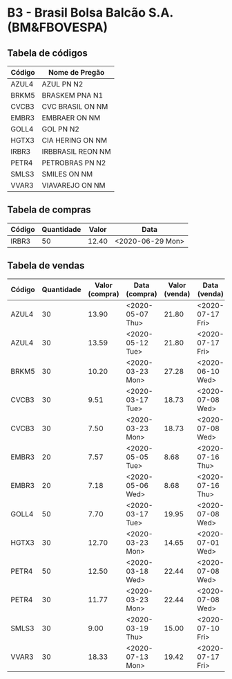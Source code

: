 * B3 - Brasil Bolsa Balcão S.A. (BM&FBOVESPA)

** Tabela de códigos

| Código | Nome de Pregão    |
|--------+-------------------|
| AZUL4  | AZUL PN N2        |
| BRKM5  | BRASKEM PNA N1    |
| CVCB3  | CVC BRASIL ON NM  |
| EMBR3  | EMBRAER ON NM     |
| GOLL4  | GOL PN N2         |
| HGTX3  | CIA HERING ON NM  |
| IRBR3  | IRBBRASIL REON NM |
| PETR4  | PETROBRAS PN N2   |
| SMLS3  | SMILES ON NM      |
| VVAR3  | VIAVAREJO ON NM   |

** Tabela de compras

| Código | Quantidade | Valor | Data             |
|--------+------------+-------+------------------|
| IRBR3  |         50 | 12.40 | <2020-06-29 Mon> |

** Tabela de vendas

| Código | Quantidade | Valor (compra) | Data (compra)    | Valor (venda) | Data (venda)     |
|--------+------------+----------------+------------------+---------------+------------------|
| AZUL4  |         30 |          13.90 | <2020-05-07 Thu> |         21.80 | <2020-07-17 Fri> |
| AZUL4  |         30 |          13.59 | <2020-05-12 Tue> |         21.80 | <2020-07-17 Fri> |
| BRKM5  |         30 |          10.20 | <2020-03-23 Mon> |         27.28 | <2020-06-10 Wed> |
| CVCB3  |         30 |           9.51 | <2020-03-17 Tue> |         18.73 | <2020-07-08 Wed> |
| CVCB3  |         30 |           7.50 | <2020-03-23 Mon> |         18.73 | <2020-07-08 Wed> |
| EMBR3  |         20 |           7.57 | <2020-05-05 Tue> |          8.68 | <2020-07-16 Thu> |
| EMBR3  |         20 |           7.18 | <2020-05-06 Wed> |          8.68 | <2020-07-16 Thu> |
| GOLL4  |         50 |           7.70 | <2020-03-17 Tue> |         19.95 | <2020-07-08 Wed> |
| HGTX3  |         30 |          12.70 | <2020-03-23 Mon> |         14.65 | <2020-07-01 Wed> |
| PETR4  |         50 |          12.50 | <2020-03-18 Wed> |         22.44 | <2020-07-08 Wed> |
| PETR4  |         30 |          11.77 | <2020-03-23 Mon> |         22.44 | <2020-07-08 Wed> |
| SMLS3  |         30 |           9.00 | <2020-03-19 Thu> |         15.00 | <2020-07-10 Fri> |
| VVAR3  |         30 |          18.33 | <2020-07-13 Mon> |         19.42 | <2020-07-17 Fri> |
